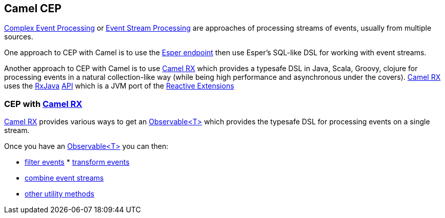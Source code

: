 [[CEP-CamelCEP]]
Camel CEP
---------

http://en.wikipedia.org/wiki/Complex_event_processing[Complex Event
Processing] or
http://en.wikipedia.org/wiki/Event_stream_processing[Event Stream
Processing] are approaches of processing streams of events, usually from
multiple sources.

One approach to CEP with Camel is to use the link:esper.html[Esper
endpoint] then use Esper's SQL-like DSL for working with event streams.

Another approach to CEP with Camel is to use link:rx.html[Camel RX]
which provides a typesafe DSL in Java, Scala, Groovy, clojure for
processing events in a natural collection-like way (while being high
performance and asynchronous under the covers). link:rx.html[Camel RX]
uses the https://github.com/Netflix/RxJava/wiki[RxJava]
http://netflix.github.com/RxJava/javadoc/[API] which is a JVM port of
the https://rx.codeplex.com/[Reactive Extensions]

[[CEP-CEPwithCamelRX]]
CEP with link:rx.html[Camel RX]
~~~~~~~~~~~~~~~~~~~~~~~~~~~~~~~

link:rx.html[Camel RX] provides various ways to get an
http://netflix.github.com/RxJava/javadoc/rx/Observable.html[Observable<T>]
which provides the typesafe DSL for processing events on a single
stream.

Once you have an
http://netflix.github.com/RxJava/javadoc/rx/Observable.html[Observable<T>]
you can then:

* https://github.com/Netflix/RxJava/wiki/Filtering-Operators[filter
events]
*
https://github.com/Netflix/RxJava/wiki/Transformative-Operators[transform
events]
* https://github.com/Netflix/RxJava/wiki/Combinatorial-Operators[combine
event streams]
* https://github.com/Netflix/RxJava/wiki/Utility-Operators[other utility
methods]
